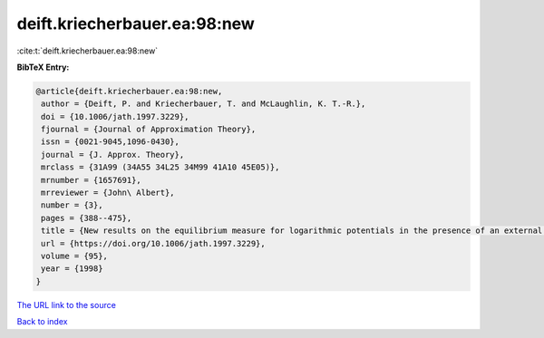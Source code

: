 deift.kriecherbauer.ea:98:new
=============================

:cite:t:`deift.kriecherbauer.ea:98:new`

**BibTeX Entry:**

.. code-block:: bibtex

   @article{deift.kriecherbauer.ea:98:new,
    author = {Deift, P. and Kriecherbauer, T. and McLaughlin, K. T.-R.},
    doi = {10.1006/jath.1997.3229},
    fjournal = {Journal of Approximation Theory},
    issn = {0021-9045,1096-0430},
    journal = {J. Approx. Theory},
    mrclass = {31A99 (34A55 34L25 34M99 41A10 45E05)},
    mrnumber = {1657691},
    mrreviewer = {John\ Albert},
    number = {3},
    pages = {388--475},
    title = {New results on the equilibrium measure for logarithmic potentials in the presence of an external field},
    url = {https://doi.org/10.1006/jath.1997.3229},
    volume = {95},
    year = {1998}
   }
`The URL link to the source <ttps://doi.org/10.1006/jath.1997.3229}>`_


`Back to index <../By-Cite-Keys.html>`_
